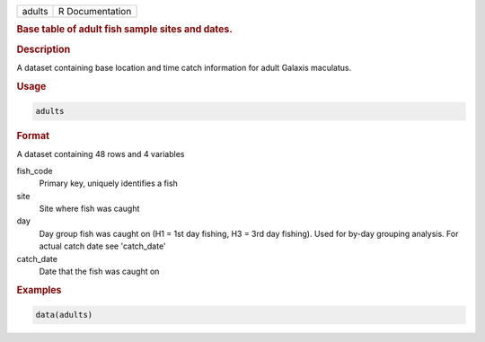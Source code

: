 .. container::

   .. container::

      ====== ===============
      adults R Documentation
      ====== ===============

      .. rubric:: Base table of adult fish sample sites and dates.
         :name: base-table-of-adult-fish-sample-sites-and-dates.

      .. rubric:: Description
         :name: description

      A dataset containing base location and time catch information for
      adult Galaxis maculatus.

      .. rubric:: Usage
         :name: usage

      .. code:: R

         adults

      .. rubric:: Format
         :name: format

      A dataset containing 48 rows and 4 variables

      fish_code
         Primary key, uniquely identifies a fish

      site
         Site where fish was caught

      day
         Day group fish was caught on (H1 = 1st day fishing, H3 = 3rd
         day fishing). Used for by-day grouping analysis. For actual
         catch date see 'catch_date'

      catch_date
         Date that the fish was caught on

      .. rubric:: Examples
         :name: examples

      .. code:: R

         data(adults)
